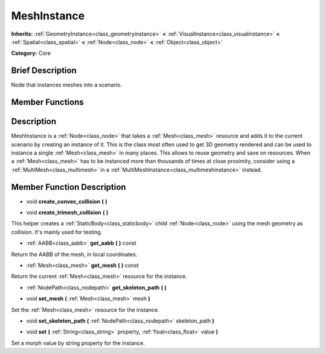 .. Generated automatically by doc/tools/makerst.py in Godot's source tree.
.. DO NOT EDIT THIS FILE, but the doc/base/classes.xml source instead.

.. _class_MeshInstance:

MeshInstance
============

**Inherits:** :ref:`GeometryInstance<class_geometryinstance>` **<** :ref:`VisualInstance<class_visualinstance>` **<** :ref:`Spatial<class_spatial>` **<** :ref:`Node<class_node>` **<** :ref:`Object<class_object>`

**Category:** Core

Brief Description
-----------------

Node that instances meshes into a scenario.

Member Functions
----------------

+----------------------------------+----------------------------------------------------------------------------------------------------------------------------+
| void                             | :ref:`create_convex_collision<class_MeshInstance_create_convex_collision>`  **(** **)**                                    |
+----------------------------------+----------------------------------------------------------------------------------------------------------------------------+
| void                             | :ref:`create_trimesh_collision<class_MeshInstance_create_trimesh_collision>`  **(** **)**                                  |
+----------------------------------+----------------------------------------------------------------------------------------------------------------------------+
| :ref:`AABB<class_aabb>`          | :ref:`get_aabb<class_MeshInstance_get_aabb>`  **(** **)** const                                                            |
+----------------------------------+----------------------------------------------------------------------------------------------------------------------------+
| :ref:`Mesh<class_mesh>`          | :ref:`get_mesh<class_MeshInstance_get_mesh>`  **(** **)** const                                                            |
+----------------------------------+----------------------------------------------------------------------------------------------------------------------------+
| :ref:`NodePath<class_nodepath>`  | :ref:`get_skeleton_path<class_MeshInstance_get_skeleton_path>`  **(** **)**                                                |
+----------------------------------+----------------------------------------------------------------------------------------------------------------------------+
| void                             | :ref:`set_mesh<class_MeshInstance_set_mesh>`  **(** :ref:`Mesh<class_mesh>` mesh  **)**                                    |
+----------------------------------+----------------------------------------------------------------------------------------------------------------------------+
| void                             | :ref:`set_skeleton_path<class_MeshInstance_set_skeleton_path>`  **(** :ref:`NodePath<class_nodepath>` skeleton_path  **)** |
+----------------------------------+----------------------------------------------------------------------------------------------------------------------------+
| void                             | :ref:`set<class_MeshInstance_set>`  **(** :ref:`String<class_string>` property, :ref:`float<class_float>` value **)**      |                              |
+----------------------------------+----------------------------------------------------------------------------------------------------------------------------+

Description
-----------

MeshInstance is a :ref:`Node<class_node>` that takes a :ref:`Mesh<class_mesh>` resource and adds it to the current scenario by creating an instance of it. This is the class most often used to get 3D geometry rendered and can be used to instance a single :ref:`Mesh<class_mesh>` in many places. This allows to reuse geometry and save on resources. When a :ref:`Mesh<class_mesh>` has to be instanced more than thousands of times at close proximity, consider using a :ref:`MultiMesh<class_multimesh>` in a :ref:`MultiMeshInstance<class_multimeshinstance>` instead.

Member Function Description
---------------------------

.. _class_MeshInstance_create_convex_collision:

- void  **create_convex_collision**  **(** **)**

.. _class_MeshInstance_create_trimesh_collision:

- void  **create_trimesh_collision**  **(** **)**

This helper creates a :ref:`StaticBody<class_staticbody>` child :ref:`Node<class_node>` using the mesh geometry as collision. It's mainly used for testing.

.. _class_MeshInstance_get_aabb:

- :ref:`AABB<class_aabb>`  **get_aabb**  **(** **)** const

Return the AABB of the mesh, in local coordinates.

.. _class_MeshInstance_get_mesh:

- :ref:`Mesh<class_mesh>`  **get_mesh**  **(** **)** const

Return the current :ref:`Mesh<class_mesh>` resource for the instance.

.. _class_MeshInstance_get_skeleton_path:

- :ref:`NodePath<class_nodepath>`  **get_skeleton_path**  **(** **)**

.. _class_MeshInstance_set_mesh:

- void  **set_mesh**  **(** :ref:`Mesh<class_mesh>` mesh  **)**

Set the :ref:`Mesh<class_mesh>` resource for the instance.

.. _class_MeshInstance_set_skeleton_path:

- void  **set_skeleton_path**  **(** :ref:`NodePath<class_nodepath>` skeleton_path  **)**

.. _class_MeshInstance_set:

- void  **set**  **(** :ref:`String<class_string>` property, :ref:`float<class_float>` value  **)**

Set a morph value by string property for the instance.
